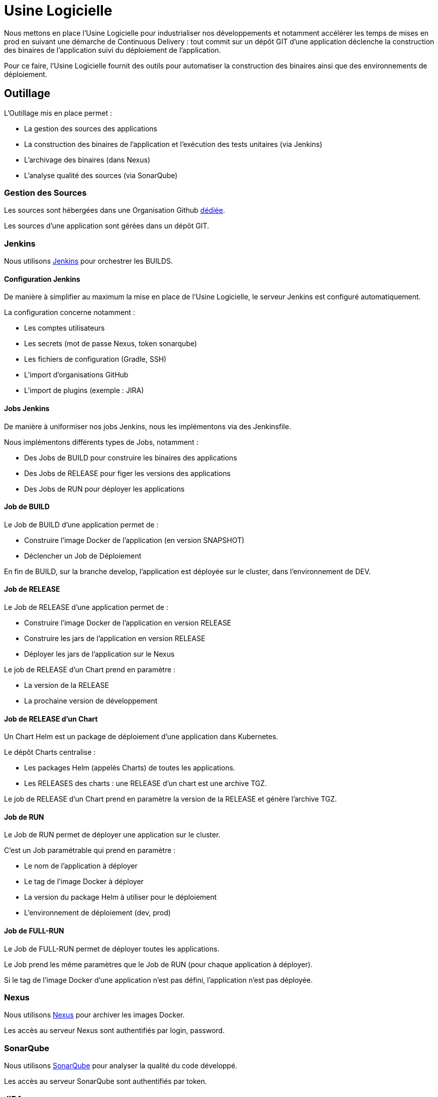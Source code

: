 = Usine Logicielle

Nous mettons en place l'Usine Logicielle pour industrialiser nos développements et notamment accélérer les temps de mises en prod en suivant une démarche de Continuous Delivery : tout commit sur un dépôt GIT d'une application déclenche la construction des binaires de l'application suivi du déploiement de l'application.

Pour ce faire, l'Usine Logicielle fournit des outils pour automatiser la construction des binaires ainsi que des environnements de déploiement.

== Outillage

L'Outillage mis en place permet :

* La gestion des sources des applications
* La construction des binaires de l'application et l'exécution des tests unitaires (via Jenkins)
* L'archivage des binaires (dans Nexus)
* L'analyse qualité des sources (via SonarQube)

=== Gestion des Sources

Les sources sont hébergées dans une Organisation Github https://github.com/SofteamOuest-Opus[dédiée].

Les sources d'une application sont gérées dans un dépôt GIT.

=== Jenkins

Nous utilisons https://jenkins.k8.wildwidewest.xyz[Jenkins] pour orchestrer les BUILDS.

==== Configuration Jenkins

De manière à simplifier au maximum la mise en place de l'Usine Logicielle, le serveur Jenkins est configuré automatiquement.

La configuration concerne notamment :

* Les comptes utilisateurs
* Les secrets (mot de passe Nexus, token sonarqube)
* Les fichiers de configuration (Gradle, SSH)
* L'import d'organisations GitHub
* L'import de plugins (exemple : JIRA)

==== Jobs Jenkins

De manière à uniformiser nos jobs Jenkins, nous les implémentons via des Jenkinsfile.

Nous implémentons différents types de Jobs, notamment :

* Des Jobs de BUILD pour construire les binaires des applications
* Des Jobs de RELEASE pour figer les versions des applications
* Des Jobs de RUN pour déployer les applications

==== Job de BUILD

Le Job de BUILD d'une application permet de :

* Construire l'image Docker de l'application (en version SNAPSHOT)
* Déclencher un Job de Déploiement

En fin de BUILD, sur la branche develop, l'application est déployée sur le cluster, dans l'environnement de DEV.

==== Job de RELEASE

Le Job de RELEASE d'une application permet de :

* Construire l'image Docker de l'application en version RELEASE
* Construire les jars de l'application en version RELEASE
* Déployer les jars de l'application sur le Nexus

Le job de RELEASE d'un Chart prend en paramètre :

* La version de la RELEASE
* La prochaine version de développement

==== Job de RELEASE d'un Chart

Un Chart Helm est un package de déploiement d'une application dans Kubernetes.

Le dépôt Charts centralise :

* Les packages Helm (appelés Charts) de toutes les applications.
* Les RELEASES des charts : une RELEASE d'un chart est une archive TGZ.

Le job de RELEASE d'un Chart prend en paramètre la version de la RELEASE et génère l'archive TGZ.

==== Job de RUN

Le Job de RUN permet de déployer une application sur le cluster.

C'est un Job paramétrable qui prend en paramètre :

* Le nom de l'application à déployer
* Le tag de l'image Docker à déployer
* La version du package Helm à utiliser pour le déploiement
* L'environnement de déploiement (dev, prod)

==== Job de FULL-RUN

Le Job de FULL-RUN permet de déployer toutes les applications.

Le Job prend les même paramètres que le Job de RUN (pour chaque application à déployer).

Si le tag de l'image Docker d'une application n'est pas défini, l'application n'est pas déployée.

=== Nexus

Nous utilisons https://Nexus.k8.wildwidewest.xyz/[Nexus] pour archiver les images Docker.

Les accès au serveur Nexus sont authentifiés par login, password.

=== SonarQube

Nous utilisons https://sonarqube.k8.wildwidewest.xyz/[SonarQube] pour analyser la qualité du code développé.

Les accès au serveur SonarQube sont authentifiés par token.

=== JIRA

Nous utilisons https://wildwidewest.atlassian.net[JIRA] pour suivre le développement du Projet.

== Environnements

Nous déployons nos applications dans différents environnements.

* L'environnement de DEV permet de tester la dernière version SNAPSHOT des applications (=> version en cours de développement).
* L'environnement de RE7 permet de tester une version RELEASE avant Mise en Prod (=> version à qualifier).
* L'environnement de PROD correspond à l'environnement utilisé (=> version qualifiée).

De manière à isoler les applications des différents environnements, chaque environnement est matérialisé par un namespace dans le cluster Kubernetes.

=== Accès aux Applications

Le nom de l'environnement apparaît dans l'URL de l'application.

Si le nom de l'application est mon application,

* Si le nom de l''environnement est PROD, l'URL d'accès est https://monapplication.k8.wildwidewest.xyz
* Sinon (le nom de l'environnement est XXX), l'URL d'accès est https://monapplication-XXX.k8.wildwidewest.xyz (=> le nom de l'environnement se retrouve dans l'URL de l'application)

=== Centralisation des Logs

La centralisation des Logs permet d'analyser via une IHM unique les logs de toutes les applications.

Pour simplifier la mise en place, les applications partagent un même format de Logs.

Le format du Log est :

* Niveau de Log : DEBUG, INFO, ERROR
* Message du Log
* Nom de l'application
* Nom de l'environnement
* Id de Correlation du Message
* StackTrace si le message est une exception

=== Monitoring

Le monitoring permet de monitorer l'état du cluster Kubernetes.

Nous monitorons :

* Le CPU (critère à définir)
* Le disque (utilisation > 90 %)

Les alertes de monitoring sont envoyées par email aux membres du projet.

=== Tolérance aux Pannes

Nous gérons deux types de pannes : Les pannes des applications et les pannes du cluster.

==== Pannes des applications

La gestion des pannes des applications est gérée par Kubernetes.

Pour y arriver, Kubernetes se base sur https://kubernetes.io/docs/tasks/configure-pod-container/configure-liveness-readiness-probes/[les lignes de vie des applications].

Si la ligne de vie d'une application ne répond pas, Kubernetes se charge de redémarrer l'application.

Chaque application déployée doit donc définir ses lignes de vie.

==== Pannes du Cluster

La gestion des pannes du cluster est gérée par une installation multi-maîtres :

* Pour être tolérant à une panne, il faut 3 maîtres
* Pour être tolérant à deux pannes, il faut 5 maîtres
